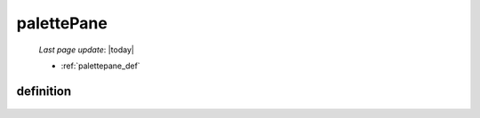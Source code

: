 .. _palettepane:

===========
palettePane
===========

    *Last page update*: |today|
    
    * :ref:`palettepane_def`
    
.. _palettepane_def:

definition
==========
    
    .. automethod:: gnr.web.gnrwebstruct.GnrDomSrc_dojo_11.palettePane